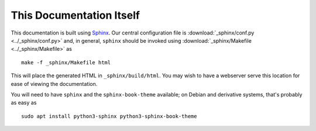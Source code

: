 #########################
This Documentation Itself
#########################

This documentation is built using `Sphinx <https://www.sphinx-doc.org/>`_.  Our
central configuration file is :download:`_sphinx/conf.py <../_sphinx/conf.py>`
and, in general, ``sphinx`` should be invoked using :download:`_sphinx/Makefile
<../_sphinx/Makefile>` as ::

    make -f _sphinx/Makefile html

..

This will place the generated HTML in ``_sphinx/build/html``.  You may wish to
have a webserver serve this location for ease of viewing the documentation.

You will need to have ``sphinx`` and the ``sphinx-book-theme`` available; on
Debian and derivative systems, that's probably as easy as ::

    sudo apt install python3-sphinx python3-sphinx-book-theme

